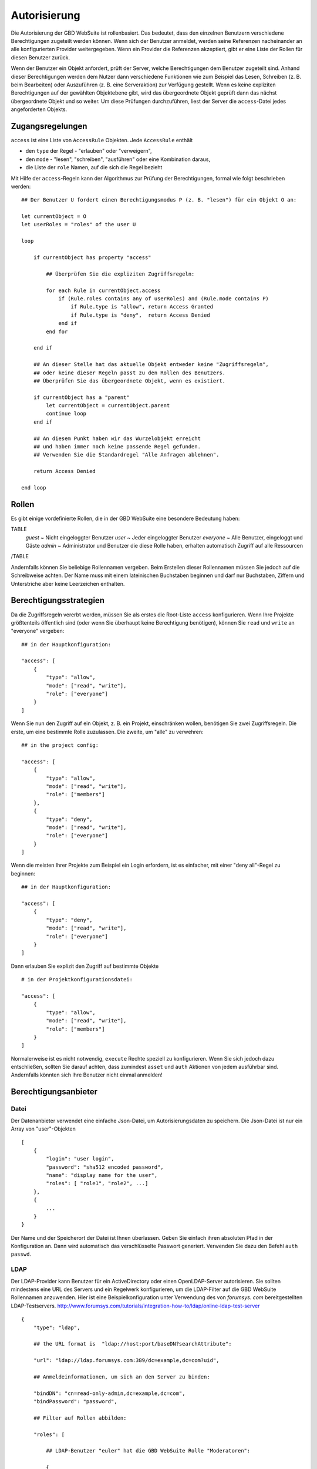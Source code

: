 Autorisierung
=============

Die Autorisierung der GBD WebSuite ist rollenbasiert. Das bedeutet, dass den einzelnen Benutzern verschiedene Berechtigungen zugeteilt werden können. Wenn sich der Benutzer anmeldet, werden seine Referenzen nacheinander an alle konfigurierten Provider weitergegeben. Wenn ein Provider die Referenzen akzeptiert, gibt er eine Liste der Rollen für diesen Benutzer zurück.

Wenn der Benutzer ein Objekt anfordert, prüft der Server, welche Berechtigungen dem Benutzer zugeteilt sind. Anhand dieser Berechtigungen werden dem Nutzer dann verschiedene Funktionen wie zum Beispiel das Lesen, Schreiben (z. B. beim Bearbeiten) oder Auszuführen (z. B. eine Serveraktion) zur Verfügung gestellt. Wenn es keine expliziten Berechtigungen auf der gewählten Objektebene gibt, wird das übergeordnete Objekt geprüft dann das nächst übergeordnete Objekt und so weiter. Um diese Prüfungen durchzuführen, liest der Server die ``access``-Datei jedes angeforderten Objekts.

Zugangsregelungen
-----------------


``access`` ist eine Liste von ``AccessRule`` Objekten. Jede ``AccessRule`` enthält

- den ``type`` der Regel - "erlauben" oder "verweigern",
- den ``mode`` - "lesen", "schreiben", "ausführen" oder eine Kombination daraus,
- die Liste der ``role`` Namen, auf die sich die Regel bezieht


Mit Hilfe der ``access``-Regeln kann der Algorithmus zur Prüfung der Berechtigungen, formal wie folgt beschrieben werden::


    ## Der Benutzer U fordert einen Berechtigungsmodus P (z. B. "lesen") für ein Objekt O an:

    let currentObject = O
    let userRoles = "roles" of the user U

    loop

        if currentObject has property "access"

            ## Überprüfen Sie die expliziten Zugriffsregeln:

            for each Rule in currentObject.access
                if (Rule.roles contains any of userRoles) and (Rule.mode contains P)
                    if Rule.type is "allow", return Access Granted
                    if Rule.type is "deny",  return Access Denied
                end if
            end for

        end if

        ## An dieser Stelle hat das aktuelle Objekt entweder keine "Zugriffsregeln",
        ## oder keine dieser Regeln passt zu den Rollen des Benutzers.
        ## Überprüfen Sie das übergeordnete Objekt, wenn es existiert.

        if currentObject has a "parent"
            let currentObject = currentObject.parent
            continue loop
        end if

        ## An diesem Punkt haben wir das Wurzelobjekt erreicht
        ## und haben immer noch keine passende Regel gefunden.
        ## Verwenden Sie die Standardregel "Alle Anfragen ablehnen".

        return Access Denied

    end loop

Rollen
----------

Es gibt einige vordefinierte Rollen, die in der GBD WebSuite eine besondere Bedeutung haben:

TABLE
   *guest* ~ Nicht eingeloggter Benutzer
   *user* ~ Jeder eingeloggter Benutzer
   *everyone* ~ Alle Benutzer, eingeloggt und Gäste
   *admin* ~ Administrator und Benutzer die diese Rolle haben, erhalten automatisch Zugriff auf alle Ressourcen
/TABLE

Andernfalls können Sie beliebige Rollennamen vergeben. Beim Erstellen dieser Rollennamen müssen Sie jedoch auf die Schreibweise achten. Der Name muss mit einem lateinischen Buchstaben beginnen und darf nur Buchstaben, Ziffern und Unterstriche aber keine Leerzeichen enthalten.


Berechtigungsstrategien
------------------------

Da die Zugriffsregeln vererbt werden, müssen Sie als erstes die Root-Liste ``access`` konfigurieren. Wenn Ihre Projekte größtenteils öffentlich sind (oder wenn Sie überhaupt keine Berechtigung benötigen), können Sie ``read`` und ``write`` an "everyone" vergeben::


    ## in der Hauptkonfiguration:

    "access": [
        {
            "type": "allow",
            "mode": ["read", "write"],
            "role": ["everyone"]
        }
    ]



Wenn Sie nun den Zugriff auf ein Objekt, z. B. ein Projekt, einschränken wollen, benötigen Sie zwei Zugriffsregeln. Die erste, um eine bestimmte Rolle zuzulassen. Die zweite, um "alle" zu verwehren::

    ## in the project config:

    "access": [
        {
            "type": "allow",
            "mode": ["read", "write"],
            "role": ["members"]
        },
        {
            "type": "deny",
            "mode": ["read", "write"],
            "role": ["everyone"]
        }
    ]

Wenn die meisten Ihrer Projekte zum Beispiel ein Login erfordern, ist es einfacher, mit einer "deny all"-Regel zu beginnen::

    ## in der Hauptkonfiguration:

    "access": [
        {
            "type": "deny",
            "mode": ["read", "write"],
            "role": ["everyone"]
        }
    ]

Dann erlauben Sie explizit den Zugriff auf bestimmte Objekte ::

    # in der Projektkonfigurationsdatei:

    "access": [
        {
            "type": "allow",
            "mode": ["read", "write"],
            "role": ["members"]
        }
    ]

Normalerweise ist es nicht notwendig, ``execute`` Rechte speziell zu konfigurieren. Wenn Sie sich jedoch dazu entschließen, sollten Sie darauf achten, dass zumindest ``asset`` und ``auth`` Aktionen von jedem ausführbar sind. Andernfalls könnten sich Ihre Benutzer nicht einmal anmelden!


Berechtigungsanbieter
-----------------------

Datei
~~~~~~~

Der Datenanbieter verwendet eine einfache Json-Datei, um Autorisierungsdaten zu speichern. Die Json-Datei ist nur ein Array von "user"-Objekten ::


    [
        {
            "login": "user login",
            "password": "sha512 encoded password",
            "name": "display name for the user",
            "roles": [ "role1", "role2", ...]
        },
        {
            ...
        }
    }

Der Name und der Speicherort der Datei ist Ihnen überlassen. Geben Sie einfach ihren absoluten Pfad in der Konfiguration an. Dann wird automatisch das verschlüsselte Passwort generiert. Verwenden Sie dazu den Befehl ``auth passwd``.


LDAP
~~~~

Der LDAP-Provider kann Benutzer für ein ActiveDirectory oder einen OpenLDAP-Server autorisieren. Sie sollten mindestens eine URL des Servers und ein Regelwerk konfigurieren, um die LDAP-Filter auf die GBD WebSuite Rollennamen anzuwenden. Hier ist eine Beispielkonfiguration unter Verwendung des von `forumsys. com` bereitgestellten LDAP-Testservers.  `<http://www.forumsys.com/tutorials/integration-how-to/ldap/online-ldap-test-server>`_ ::

    {
        "type": "ldap",

        ## the URL format is  "ldap://host:port/baseDN?searchAttribute":

        "url": "ldap://ldap.forumsys.com:389/dc=example,dc=com?uid",

        ## Anmeldeinformationen, um sich an den Server zu binden:

        "bindDN": "cn=read-only-admin,dc=example,dc=com",
        "bindPassword": "password",

        ## Filter auf Rollen abbilden:

        "roles": [

            ## LDAP-Benutzer "euler" hat die GBD WebSuite Rolle "Moderatoren":

            {
                "matches": "(&(cn=euler))",
                "role": "moderators"
            },

            ## alle Mitglieder der LDAP-Gruppe "Mathematiker" haben die GBD WebSuite Rolle "Mitglieder":

            {
                "memberOf": "(&(ou=mathematicians))",
                "role": "members"
            }
        ]
    }
